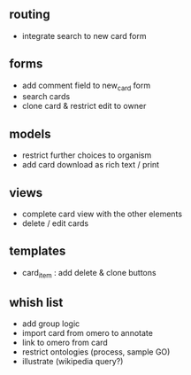 ** routing

- integrate search to new card form

** forms

- add comment field to new_card form
- search cards
- clone card & restrict edit to owner

** models

- restrict further choices to organism
- add card download as rich text / print

** views

- complete card view with the other elements
- delete / edit cards

** templates

- card_item : add delete & clone buttons

** whish list

- add group logic
- import card from omero to annotate
- link to omero from card
- restrict ontologies (process, sample  GO)
- illustrate (wikipedia query?)
